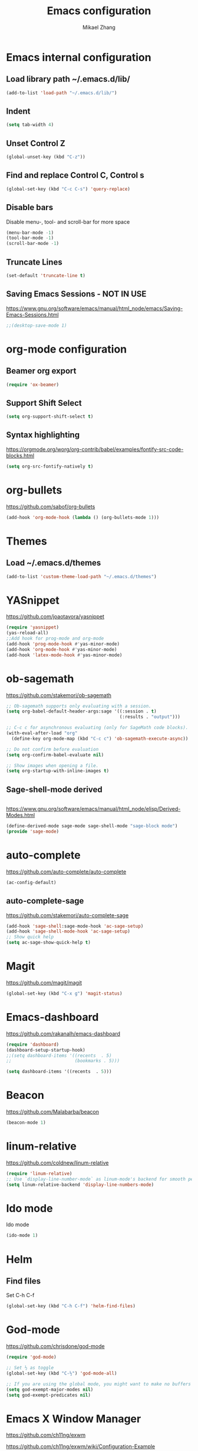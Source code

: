 
#+TITLE: Emacs configuration
#+AUTHOR: Mikael Zhang

* Emacs internal configuration
** Load library path ~/.emacs.d/lib/
#+BEGIN_SRC emacs-lisp
(add-to-list 'load-path "~/.emacs.d/lib/")
#+END_SRC

** Indent
#+BEGIN_SRC emacs-lisp
(setq tab-width 4)
#+END_SRC

** Unset Control Z

#+BEGIN_SRC emacs-lisp
(global-unset-key (kbd "C-z"))
#+END_SRC

** Find and replace Control C, Control s
#+BEGIN_SRC emacs-lisp
(global-set-key (kbd "C-c C-s") 'query-replace)
#+END_SRC 

** Disable bars
Disable menu-, tool- and scroll-bar for more space
#+BEGIN_SRC emacs-lisp
(menu-bar-mode -1)
(tool-bar-mode -1)
(scroll-bar-mode -1)
#+END_SRC

** Truncate Lines

#+BEGIN_SRC emacs-lisp
(set-default 'truncate-line t)
#+END_SRC

** Saving Emacs Sessions - NOT IN USE
https://www.gnu.org/software/emacs/manual/html_node/emacs/Saving-Emacs-Sessions.html
#+BEGIN_SRC emacs-lisp
;;(desktop-save-mode 1)
#+END_SRC

* org-mode configuration
** Beamer org export

#+BEGIN_SRC emacs-lisp
(require 'ox-beamer)
#+END_SRC

** Support Shift Select

#+BEGIN_SRC emacs-lisp
(setq org-support-shift-select t)
#+END_SRC

** Syntax highlighting
https://orgmode.org/worg/org-contrib/babel/examples/fontify-src-code-blocks.html

#+BEGIN_SRC emacs-lisp
(setq org-src-fontify-natively t)
#+END_SRC

* org-bullets
https://github.com/sabof/org-bullets
#+BEGIN_SRC emacs-lisp
(add-hook 'org-mode-hook (lambda () (org-bullets-mode 1)))
#+END_SRC

* Themes 
** Load ~/.emacs.d/themes
#+BEGIN_SRC emacs-lisp
(add-to-list 'custom-theme-load-path "~/.emacs.d/themes")
#+END_SRC


* YASnippet
https://github.com/joaotavora/yasnippet
#+BEGIN_SRC emacs-lisp
(require 'yasnippet)
(yas-reload-all)
;;Add hook for prog-mode and org-mode
(add-hook 'prog-mode-hook #'yas-minor-mode)
(add-hook 'org-mode-hook #'yas-minor-mode)
(add-hook 'latex-mode-hook #'yas-minor-mode)
#+END_SRC

* ob-sagemath
https://github.com/stakemori/ob-sagemath

#+BEGIN_SRC emacs-lisp
  ;; Ob-sagemath supports only evaluating with a session.
  (setq org-babel-default-header-args:sage '((:session . t)
                                             (:results . "output")))

  ;; C-c c for asynchronous evaluating (only for SageMath code blocks).
  (with-eval-after-load "org"
    (define-key org-mode-map (kbd "C-c c") 'ob-sagemath-execute-async))

  ;; Do not confirm before evaluation
  (setq org-confirm-babel-evaluate nil)

  ;; Show images when opening a file.
  (setq org-startup-with-inline-images t)
#+END_SRC

** Sage-shell-mode derived

#+BEGIN_SRC emacs-lisp

#+END_SRC

https://www.gnu.org/software/emacs/manual/html_node/elisp/Derived-Modes.html

#+BEGIN_SRC emacs-lisp
  (define-derived-mode sage-mode sage-shell-mode "sage-block mode")
  (provide 'sage-mode)
#+END_SRC

* auto-complete
https://github.com/auto-complete/auto-complete
#+BEGIN_SRC emacs-lisp
(ac-config-default)
#+END_SRC

** auto-complete-sage
https://github.com/stakemori/auto-complete-sage
#+BEGIN_SRC emacs-lisp
(add-hook 'sage-shell:sage-mode-hook 'ac-sage-setup)
(add-hook 'sage-shell-mode-hook 'ac-sage-setup)
;; Show quick help
(setq ac-sage-show-quick-help t)
#+END_SRC

* Magit
https://github.com/magit/magit
#+BEGIN_SRC emacs-lisp
(global-set-key (kbd "C-x g") 'magit-status)
#+END_SRC

* Emacs-dashboard
https://github.com/rakanalh/emacs-dashboard

#+BEGIN_SRC emacs-lisp
(require 'dashboard)
(dashboard-setup-startup-hook)
;;(setq dashboard-items '((recents  . 5)
;;                        (bookmarks . 5)))

(setq dashboard-items '((recents  . 5)))
#+END_SRC

* Beacon
https://github.com/Malabarba/beacon
#+BEGIN_SRC emacs-lisp
(beacon-mode 1)
#+END_SRC

* linum-relative
https://github.com/coldnew/linum-relative

#+BEGIN_SRC emacs-lisp
(require 'linum-relative)
;; Use `display-line-number-mode` as linum-mode's backend for smooth performance
(setq linum-relative-backend 'display-line-numbers-mode)
#+END_SRC

* Ido mode
Ido mode

#+BEGIN_SRC emacs-lisp
(ido-mode 1)
#+END_SRC

* Helm
** Find files
Set C-h C-f

#+BEGIN_SRC emacs-lisp
(global-set-key (kbd "C-h C-f") 'helm-find-files)
#+END_SRC

* God-mode

https://github.com/chrisdone/god-mode

#+BEGIN_SRC emacs-lisp
  (require 'god-mode)

  ;; Set ½ as toggle
  (global-set-key (kbd "C-½") 'god-mode-all)

  ;; If you are using the global mode, you might want to make no buffers exempt
  (setq god-exempt-major-modes nil)
  (setq god-exempt-predicates nil)
#+END_SRC

* Emacs X Window Manager
https://github.com/ch11ng/exwm

https://github.com/ch11ng/exwm/wiki/Configuration-Example

** Initialisation
#+BEGIN_SRC emacs-lisp
  ;; Shrink fringes to 1 pixel
  ;(fringe-mode 1)

  ;; You may want Emacs to show you the time
  ;(setq display-time-default-load-average nil)
  ;(display-time-mode t)

  ;; Emacs server is not required to run EXWM but it has some interesting uses
  ;; (see next section)
  (server-start)

  ;;;; Below are configurations for EXWM

  ;; Load EXWM
  (require 'exwm)

  ;; Fix problems with Ido
  (require 'exwm-config)
  (exwm-config-ido)

  ;; Set the initial number of workspaces.
  (setq exwm-workspace-number 10)

  ;; All buffers created in EXWM mode are named "*EXWM*". You may want to change
  ;; it in `exwm-update-class-hook' and `exwm-update-title-hook', which are run
  ;; when a new window class name or title is available. Here's some advice on
  ;; this subject:
  ;; + Always use `exwm-workspace-rename-buffer` to avoid naming conflict.
  ;; + Only renaming buffer in one hook and avoid it in the other. There's no
  ;;   guarantee on the order in which they are run.
  ;; + For applications with multiple windows (e.g. GIMP), the class names of all
  ;;   windows are probably the same. Using window titles for them makes more
  ;;   sense.
  ;; + Some application change its title frequently (e.g. browser, terminal).
  ;;   Its class name may be more suitable for such case.
  ;; In the following example, we use class names for all windows expect for
  ;; Java applications and GIMP.
  (add-hook 'exwm-update-class-hook
            (lambda ()
              (unless (or (string-prefix-p "sun-awt-X11-" exwm-instance-name)
                          (string= "gimp" exwm-instance-name))
                (exwm-workspace-rename-buffer exwm-class-name))))
  (add-hook 'exwm-update-title-hook
            (lambda ()
              (when (or (not exwm-instance-name)
                        (string-prefix-p "sun-awt-X11-" exwm-instance-name)
                        (string= "gimp" exwm-instance-name))
                (exwm-workspace-rename-buffer exwm-title))))
#+END_SRC

** Startup apps

#+BEGIN_SRC emacs-lisp
(shell-command "setxkbmap -layout dk,gb -option grp:alt_shift_toggle")
#+END_SRC

** Keybinds
#+BEGIN_SRC emacs-lisp
  ;; `exwm-input-set-key' allows you to set a global key binding (available in
  ;; any case). Following are a few examples.
  ;; + We always need a way to go back to line-mode from char-mode
  (exwm-input-set-key (kbd "s-r") #'exwm-reset)
  ;; + Bind a key to switch workspace interactively
  (exwm-input-set-key (kbd "s-w") #'exwm-workspace-switch)
  ;; + Bind "s-0" to "s-9" to switch to the corresponding workspace.
  (dotimes (i 10)
    (exwm-input-set-key (kbd (format "s-%d" i))
                        `(lambda ()
                           (interactive)
                           (exwm-workspace-switch-create ,i))))
  ;; + Application launcher ('M-&' also works if the output buffer does not
  ;;   bother you). Note that there is no need for processes to be created by
  ;;   Emacs.
  (exwm-input-set-key (kbd "s-d")
                      (lambda () (interactive) (counsel-linux-app)))
  ;; + 'slock' is a simple X display locker provided by suckless tools.
  (exwm-input-set-key (kbd "s-<f2>")
                      (lambda () (interactive) (start-process "" nil "slock")))

  ;; The following example demonstrates how to set a key binding only available
  ;; in line mode. It's simply done by first push the prefix key to
  ;; `exwm-input-prefix-keys' and then add the key sequence to `exwm-mode-map'.
  ;; The example shorten 'C-c q' to 'C-q'.
  (push ?\C-q exwm-input-prefix-keys)
  (define-key exwm-mode-map [?\C-q] #'exwm-input-send-next-key)

  ;; The following example demonstrates how to use simulation keys to mimic the
  ;; behavior of Emacs. The argument to `exwm-input-set-simulation-keys' is a
  ;; list of cons cells (SRC . DEST), where SRC is the key sequence you press and
  ;; DEST is what EXWM actually sends to application. Note that SRC must be a key
  ;; sequence (of type vector or string), while DEST can also be a single key.
  ;;(exwm-input-set-simulation-keys
  ;; '(
  ;; movement
  ;;     ([?\C-b] . left)
  ;;     ([?\M-b] . C-left)
  ;;     ([?\C-f] . right)
  ;;     ([?\M-f] . C-right)
  ;;     ([?\C-p] . up)
  ;;     ([?\C-n] . down)
  ;;     ([?\C-a] . home)
  ;;     ([?\C-e] . end)
  ;;     ([?\M-v] . prior)
  ;;     ([?\C-v] . next)
  ;;     ([?\C-d] . delete)
  ;;     ([?\C-k] . (S-end delete))
  ;; cut/paste.
  ;;     ([?\C-w] . ?\C-x)
  ;;     ([?\M-w] . ?\C-c)
  ;;     ([?\C-y] . ?\C-v)))
  ;; search
  ;;     ([?\C-s] . ?\C-f))
#+END_SRC
   
*** Wind move
https://www.emacswiki.org/emacs/WindMove

#+BEGIN_SRC emacs-lisp
  ;(global-set-key (kbd "s-<left>") 'windmove-left)
  ;(global-set-key (kbd "s-<right>") 'windmove-right)
  ;(global-set-key (kbd "s-<up>") 'windmove-up)
  ;(global-set-key (kbd "s-<down>") 'windmove-down)

  (exwm-input-set-key (kbd "s-<right>") 'windmove-right)
  (exwm-input-set-key (kbd "s-<left>") 'windmove-left)
  (exwm-input-set-key (kbd "s-<up>") 'windmove-up)
  (exwm-input-set-key (kbd "s-<down>") 'windmove-down)
#+END_SRC

*** Buffer move
https://github.com/lukhas/buffer-move

#+BEGIN_SRC emacs-lisp
  (require 'buffer-move)
  ;(global-set-key (kbd "<s-S-up>")     'buf-move-up)
  ;(global-set-key (kbd "<s-S-down>")   'buf-move-down)
  ;(global-set-key (kbd "<s-S-left>")   'buf-move-left)
  ;(global-set-key (kbd "<s-S-right>")  'buf-move-right)
  (exwm-input-set-key (kbd "s-S-<right>") 'buf-move-right)
  (exwm-input-set-key (kbd "s-S-<left>") 'buf-move-left)
  (exwm-input-set-key (kbd "s-S-<up>") 'buf-move-up)
  (exwm-input-set-key (kbd "s-S-<down>") 'buf-move-down)
#+END_SRC

* Multiple cursors
https://github.com/magnars/multiple-cursors.el
#+BEGIN_SRC emacs-lisp
(require 'multiple-cursors)
(global-set-key (kbd "C->") 'mc/mark-next-like-this)
(global-set-key (kbd "C-<") 'mc/mark-previous-like-this)
(global-set-key (kbd "C-M-<") 'mc/mark-all-like-this)
#+END_SRC

* Smex
https://github.com/nonsequitur/smex

#+BEGIN_SRC emacs-lisp
(require 'smex)
;; Rebind M-x to smex
(global-set-key (kbd "M-x") 'smex)
#+END_SRC

* Haskell-mode
http://haskell.github.io/haskell-mode/manual/latest/Editing-Haskell-Code.html#Editing-Haskell-Code

** Haskell-navigate-import
Bind to f8
#+BEGIN_SRC emacs-lisp
  (eval-after-load 'haskell-mode
    '(define-key haskell-mode-map [f8] 'haskell-navigate-imports))
#+END_SRC

** Haskell tags
https://github.com/MarcWeber/hasktags
Requires hasktags

* Intero
https://github.com/commercialhaskell/intero

* 
